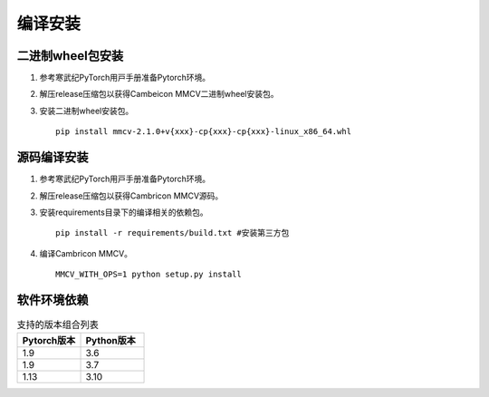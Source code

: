 编译安装
===============

二进制wheel包安装
++++++++++++++++++++++++
1. 参考寒武纪PyTorch⽤⼾⼿册准备Pytorch环境。

2. 解压release压缩包以获得Cambeicon MMCV二进制wheel安装包。

3. 安装二进制wheel安装包。

   ::

     pip install mmcv-2.1.0+v{xxx}-cp{xxx}-cp{xxx}-linux_x86_64.whl

源码编译安装
++++++++++++++++++++++++
1. 参考寒武纪PyTorch⽤⼾⼿册准备Pytorch环境。

2. 解压release压缩包以获得Cambricon MMCV源码。

3. 安装requirements目录下的编译相关的依赖包。

   ::

     pip install -r requirements/build.txt #安装第三方包

4. 编译Cambricon MMCV。

   ::

     MMCV_WITH_OPS=1 python setup.py install

软件环境依赖
+++++++++++++++++

.. list-table:: 支持的版本组合列表
    :widths: 40 40
    :header-rows: 1

    * - Pytorch版本
      - Python版本
    
    * - 1.9
      - 3.6

    * - 1.9
      - 3.7

    * - 1.13
      - 3.10

